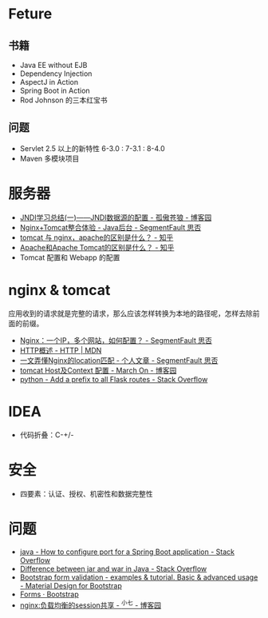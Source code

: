 * Feture
** 书籍
   + Java EE without EJB
   + Dependency Injection
   + AspectJ in Action
   + Spring Boot in Action
   + Rod Johnson 的三本红宝书

** 问题
   + Servlet 2.5 以上的新特性 6-3.0 : 7-3.1 : 8-4.0
   + Maven 多模块项目

* 服务器
  + [[https://www.cnblogs.com/xdp-gacl/p/3951952.html][JNDI学习总结(一)——JNDI数据源的配置 - 孤傲苍狼 - 博客园]]
  + [[https://segmentfault.com/a/1190000007803704][Nginx+Tomcat整合体验 - Java后台 - SegmentFault 思否]]
  + [[https://www.zhihu.com/question/32212996][tomcat 与 nginx，apache的区别是什么？ - 知乎]]
  + [[https://www.zhihu.com/question/37155807][Apache和Apache Tomcat的区别是什么？ - 知乎]]
  + Tomcat 配置和 Webapp 的配置

* nginx & tomcat
  应用收到的请求就是完整的请求，那么应该怎样转换为本地的路径呢，怎样去除前面的前缀。

  + [[https://segmentfault.com/q/1010000003756513][Nginx：一个IP，多个网站，如何配置？ - SegmentFault 思否]]
  + [[https://developer.mozilla.org/zh-CN/docs/Web/HTTP/Overview][HTTP概述 - HTTP | MDN]]
  + [[https://segmentfault.com/a/1190000013267839][一文弄懂Nginx的location匹配 - 个人文章 - SegmentFault 思否]]
  + [[https://www.cnblogs.com/z-sm/p/4705701.html][tomcat Host及Context 配置 - March On - 博客园]]
  + [[https://stackoverflow.com/questions/18967441/add-a-prefix-to-all-flask-routes][python - Add a prefix to all Flask routes - Stack Overflow]]

* IDEA
  + 代码折叠：C-+/-

* 安全
  + 四要素：认证、授权、机密性和数据完整性


* 问题
  + [[https://stackoverflow.com/questions/21083170/how-to-configure-port-for-a-spring-boot-application][java - How to configure port for a Spring Boot application - Stack Overflow]]
  + [[https://stackoverflow.com/questions/5871053/difference-between-jar-and-war-in-java][Difference between jar and war in Java - Stack Overflow]]
  + [[https://mdbootstrap.com/docs/jquery/forms/validation/][Bootstrap form validation - examples & tutorial. Basic & advanced usage - Material Design for Bootstrap]]
  + [[https://getbootstrap.com/docs/4.0/components/forms/?][Forms · Bootstrap]]
  + [[https://www.cnblogs.com/zengguowang/p/8261695.html][nginx:负载均衡的session共享 - ^小七 - 博客园]]


